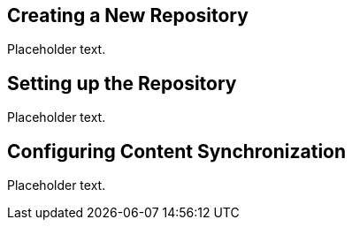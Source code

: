 == Creating a New Repository

Placeholder text.

== Setting up the Repository

Placeholder text.

== Configuring Content Synchronization

Placeholder text.
